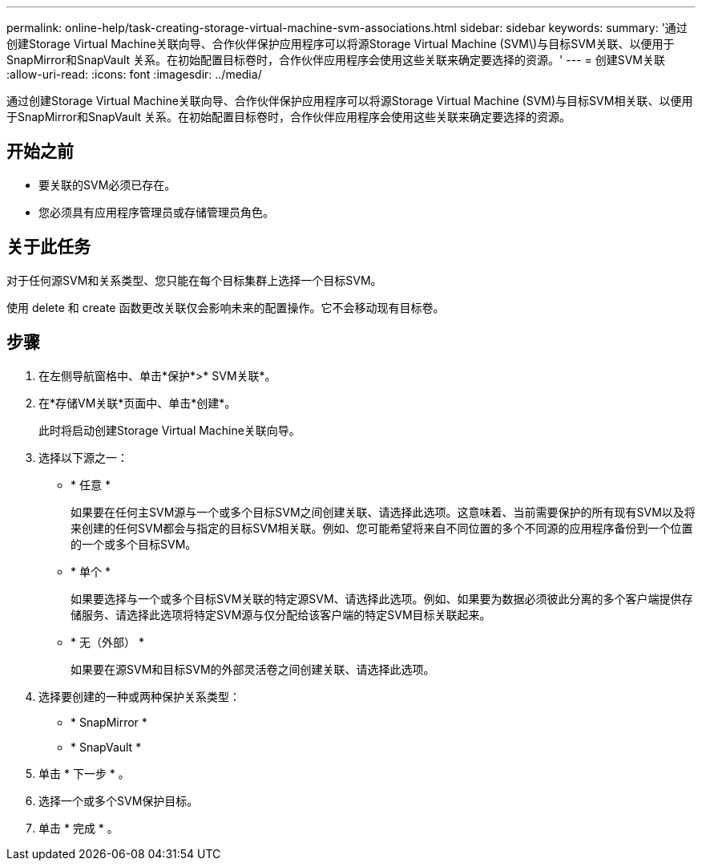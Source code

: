 ---
permalink: online-help/task-creating-storage-virtual-machine-svm-associations.html 
sidebar: sidebar 
keywords:  
summary: '通过创建Storage Virtual Machine关联向导、合作伙伴保护应用程序可以将源Storage Virtual Machine (SVM\)与目标SVM关联、以便用于SnapMirror和SnapVault 关系。在初始配置目标卷时，合作伙伴应用程序会使用这些关联来确定要选择的资源。' 
---
= 创建SVM关联
:allow-uri-read: 
:icons: font
:imagesdir: ../media/


[role="lead"]
通过创建Storage Virtual Machine关联向导、合作伙伴保护应用程序可以将源Storage Virtual Machine (SVM)与目标SVM相关联、以便用于SnapMirror和SnapVault 关系。在初始配置目标卷时，合作伙伴应用程序会使用这些关联来确定要选择的资源。



== 开始之前

* 要关联的SVM必须已存在。
* 您必须具有应用程序管理员或存储管理员角色。




== 关于此任务

对于任何源SVM和关系类型、您只能在每个目标集群上选择一个目标SVM。

使用 delete 和 create 函数更改关联仅会影响未来的配置操作。它不会移动现有目标卷。



== 步骤

. 在左侧导航窗格中、单击*保护*>* SVM关联*。
. 在*存储VM关联*页面中、单击*创建*。
+
此时将启动创建Storage Virtual Machine关联向导。

. 选择以下源之一：
+
** * 任意 *
+
如果要在任何主SVM源与一个或多个目标SVM之间创建关联、请选择此选项。这意味着、当前需要保护的所有现有SVM以及将来创建的任何SVM都会与指定的目标SVM相关联。例如、您可能希望将来自不同位置的多个不同源的应用程序备份到一个位置的一个或多个目标SVM。

** * 单个 *
+
如果要选择与一个或多个目标SVM关联的特定源SVM、请选择此选项。例如、如果要为数据必须彼此分离的多个客户端提供存储服务、请选择此选项将特定SVM源与仅分配给该客户端的特定SVM目标关联起来。

** * 无（外部） *
+
如果要在源SVM和目标SVM的外部灵活卷之间创建关联、请选择此选项。



. 选择要创建的一种或两种保护关系类型：
+
** * SnapMirror *
** * SnapVault *


. 单击 * 下一步 * 。
. 选择一个或多个SVM保护目标。
. 单击 * 完成 * 。

